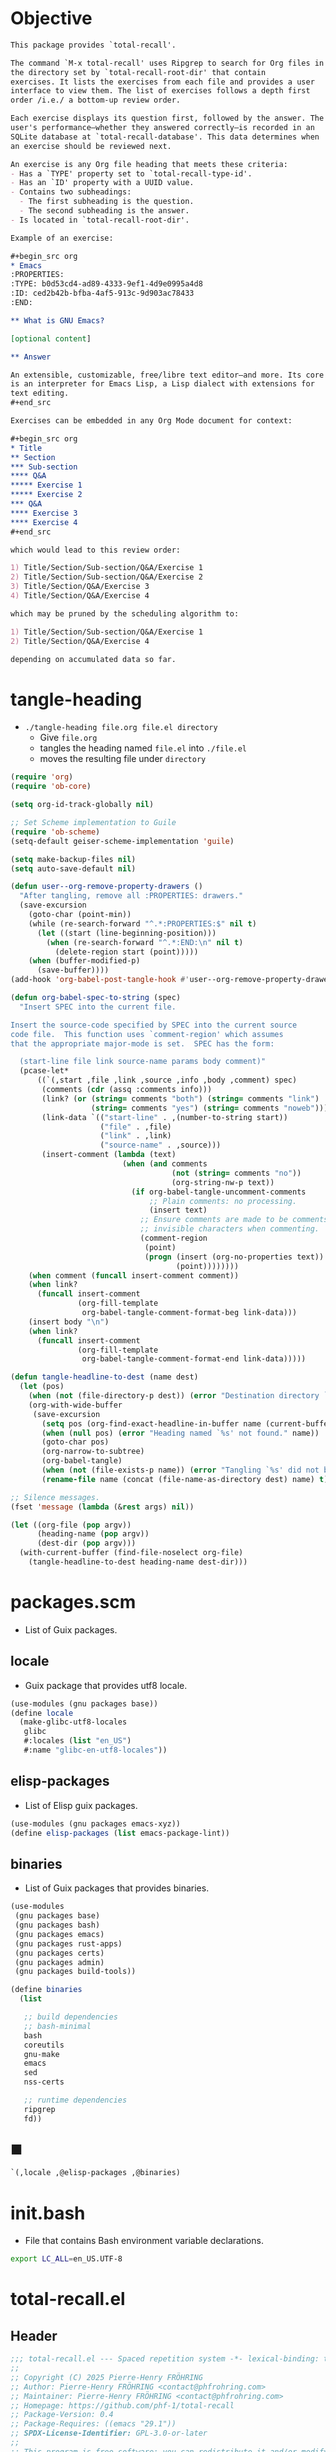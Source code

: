 #+PROPERTY: header-args :noweb yes :mkdirp yes

* Objective
:PROPERTIES:
:ID:       2b6a2d42-bfd0-4658-b25a-b1b7000d1b01
:END:

#+name: commentary
#+begin_src org
This package provides `total-recall'.

The command `M-x total-recall' uses Ripgrep to search for Org files in
the directory set by `total-recall-root-dir' that contain
exercises. It lists the exercises from each file and provides a user
interface to view them. The list of exercises follows a depth first
order /i.e./ a bottom-up review order.

Each exercise displays its question first, followed by the answer. The
user's performance—whether they answered correctly—is recorded in an
SQLite database at `total-recall-database'. This data determines when
an exercise should be reviewed next.

An exercise is any Org file heading that meets these criteria:
- Has a `TYPE' property set to `total-recall-type-id'.
- Has an `ID' property with a UUID value.
- Contains two subheadings:
  - The first subheading is the question.
  - The second subheading is the answer.
- Is located in `total-recall-root-dir'.

Example of an exercise:

,#+begin_src org
,* Emacs
:PROPERTIES:
:TYPE: b0d53cd4-ad89-4333-9ef1-4d9e0995a4d8
:ID: ced2b42b-bfba-4af5-913c-9d903ac78433
:END:

,** What is GNU Emacs?

[optional content]

,** Answer

An extensible, customizable, free/libre text editor—and more. Its core
is an interpreter for Emacs Lisp, a Lisp dialect with extensions for
text editing.
,#+end_src

Exercises can be embedded in any Org Mode document for context:

,#+begin_src org
,* Title
,** Section
,*** Sub-section
,**** Q&A
,***** Exercise 1
,***** Exercise 2
,*** Q&A
,**** Exercise 3
,**** Exercise 4
,#+end_src

which would lead to this review order:

1) Title/Section/Sub-section/Q&A/Exercise 1
2) Title/Section/Sub-section/Q&A/Exercise 2
3) Title/Section/Q&A/Exercise 3
4) Title/Section/Q&A/Exercise 4

which may be pruned by the scheduling algorithm to:

1) Title/Section/Sub-section/Q&A/Exercise 1
2) Title/Section/Q&A/Exercise 4

depending on accumulated data so far.
#+end_src

* tangle-heading
:PROPERTIES:
:header-args+: :tangle tangle-heading :shebang "#!/usr/bin/env -S emacs --script"
:END:

- ~./tangle-heading file.org file.el directory~
  - Give ~file.org~
  - tangles the heading named ~file.el~ into ~./file.el~
  - moves the resulting file under ~directory~

#+begin_src emacs-lisp
(require 'org)
(require 'ob-core)

(setq org-id-track-globally nil)

;; Set Scheme implementation to Guile
(require 'ob-scheme)
(setq-default geiser-scheme-implementation 'guile)

(setq make-backup-files nil)
(setq auto-save-default nil)

(defun user--org-remove-property-drawers ()
  "After tangling, remove all :PROPERTIES: drawers."
  (save-excursion
    (goto-char (point-min))
    (while (re-search-forward "^.*:PROPERTIES:$" nil t)
      (let ((start (line-beginning-position)))
        (when (re-search-forward "^.*:END:\n" nil t)
          (delete-region start (point)))))
    (when (buffer-modified-p)
      (save-buffer))))
(add-hook 'org-babel-post-tangle-hook #'user--org-remove-property-drawers)

(defun org-babel-spec-to-string (spec)
  "Insert SPEC into the current file.

Insert the source-code specified by SPEC into the current source
code file.  This function uses `comment-region' which assumes
that the appropriate major-mode is set.  SPEC has the form:

  (start-line file link source-name params body comment)"
  (pcase-let*
      ((`(,start ,file ,link ,source ,info ,body ,comment) spec)
       (comments (cdr (assq :comments info)))
       (link? (or (string= comments "both") (string= comments "link")
                  (string= comments "yes") (string= comments "noweb")))
       (link-data `(("start-line" . ,(number-to-string start))
                    ("file" . ,file)
                    ("link" . ,link)
                    ("source-name" . ,source)))
       (insert-comment (lambda (text)
                         (when (and comments
                                    (not (string= comments "no"))
                                    (org-string-nw-p text))
                           (if org-babel-tangle-uncomment-comments
                               ;; Plain comments: no processing.
                               (insert text)
                             ;; Ensure comments are made to be comments.  Also ignore
                             ;; invisible characters when commenting.
                             (comment-region
                              (point)
                              (progn (insert (org-no-properties text))
                                     (point))))))))
    (when comment (funcall insert-comment comment))
    (when link?
      (funcall insert-comment
               (org-fill-template
                org-babel-tangle-comment-format-beg link-data)))
    (insert body "\n")
    (when link?
      (funcall insert-comment
               (org-fill-template
                org-babel-tangle-comment-format-end link-data)))))

(defun tangle-headline-to-dest (name dest)
  (let (pos)
    (when (not (file-directory-p dest)) (error "Destination directory `%s' does not exist." dest))
    (org-with-wide-buffer
     (save-excursion
       (setq pos (org-find-exact-headline-in-buffer name (current-buffer) t))
       (when (null pos) (error "Heading named `%s' not found." name))
       (goto-char pos)
       (org-narrow-to-subtree)
       (org-babel-tangle)
       (when (not (file-exists-p name)) (error "Tangling `%s' did not build matching file." name))
       (rename-file name (concat (file-name-as-directory dest) name) t)))))

;; Silence messages.
(fset 'message (lambda (&rest args) nil))

(let ((org-file (pop argv))
      (heading-name (pop argv))
      (dest-dir (pop argv)))
  (with-current-buffer (find-file-noselect org-file)
    (tangle-headline-to-dest heading-name dest-dir)))
#+end_src

* packages.scm
:PROPERTIES:
:header-args+: :tangle packages.scm
:END:

- List of Guix packages.

** locale

- Guix package that provides utf8 locale.

#+name: locale
#+begin_src scheme
(use-modules (gnu packages base))
(define locale
  (make-glibc-utf8-locales
   glibc
   #:locales (list "en_US")
   #:name "glibc-en-utf8-locales"))
#+end_src

** elisp-packages

- List of Elisp guix packages.

#+name: elisp-packages
#+begin_src scheme
(use-modules (gnu packages emacs-xyz))
(define elisp-packages (list emacs-package-lint))
#+end_src

** binaries

- List of Guix packages that provides binaries.

#+name: binaries
#+begin_src scheme
(use-modules
 (gnu packages base)
 (gnu packages bash)
 (gnu packages emacs)
 (gnu packages rust-apps)
 (gnu packages certs)
 (gnu packages admin)
 (gnu packages build-tools))

(define binaries
  (list

   ;; build dependencies
   ;; bash-minimal
   bash
   coreutils
   gnu-make
   emacs
   sed
   nss-certs

   ;; runtime dependencies
   ripgrep
   fd))
#+end_src

** ■

#+begin_src scheme
`(,locale ,@elisp-packages ,@binaries)
#+end_src

* init.bash
:PROPERTIES:
:header-args+: :tangle init.bash
:END:

- File that contains Bash environment variable declarations.

#+begin_src bash
export LC_ALL=en_US.UTF-8
#+end_src

* total-recall.el
:PROPERTIES:
:header-args+: :tangle total-recall.el
:ID:       cdbad43e-8627-4918-9881-0340cab623b5
:END:
** Header

#+begin_src emacs-lisp
;;; total-recall.el --- Spaced repetition system -*- lexical-binding: t; -*-
;;
;; Copyright (C) 2025 Pierre-Henry FRÖHRING
;; Author: Pierre-Henry FRÖHRING <contact@phfrohring.com>
;; Maintainer: Pierre-Henry FRÖHRING <contact@phfrohring.com>
;; Homepage: https://github.com/phf-1/total-recall
;; Package-Version: 0.4
;; Package-Requires: ((emacs "29.1"))
;; SPDX-License-Identifier: GPL-3.0-or-later
;;
;; This program is free software; you can redistribute it and/or modify
;; it under the terms of the GNU General Public License as published by
;; the Free Software Foundation, either version 3 of the License, or
;; (at your option) any later version.
;;
;; This file is NOT part of GNU Emacs.
;;
;;; Commentary:
;;
;; <<commentary>>
;;
;;; Code:
#+end_src

** Dependencies

#+begin_src emacs-lisp
;; Dependencies

(unless (sqlite-available-p)
  (error "Emacs must be compiled with built-in support for SQLite databases"))
(require 'org)
(require 'time-date)
(require 'parse-time)
#+end_src

** Configuration

#+begin_src emacs-lisp
;; Configuration

(defgroup total-recall nil
  "Customization options for Total Recall.
This package provides `total-recall' for spaced repetition in Emacs."
  :group 'convenience
  :prefix "total-recall-")

(defcustom total-recall-database (file-name-concat user-emacs-directory "total-recall.sqlite3")
  "Path to the SQLite database for storing exercise data."
  :type 'string
  :group 'total-recall)

(defcustom total-recall-ripgrep-cmd "rg"
  "Name or path of the Ripgrep executable."
  :type 'string
  :group 'total-recall)

(defcustom total-recall-root-dir (expand-file-name "~")
  "Root directory where Ripgrep searches for Org files."
  :type 'string
  :group 'total-recall)

(defcustom total-recall-type-id "b0d53cd4-ad89-4333-9ef1-4d9e0995a4d8"
  "Type ID for Org headings representing exercises."
  :type 'string
  :group 'total-recall)

(defcustom total-recall-window-width 160
  "Width of the Total Recall UI in characters."
  :type 'integer
  :group 'total-recall)

(defcustom total-recall-window-height 90
  "Height of the Total Recall UI in characters."
  :type 'integer
  :group 'total-recall)
#+end_src

** Utils

#+begin_src emacs-lisp
;; Utils
#+end_src

*** time-to-iso8601

#+begin_src emacs-lisp
(defun total-recall--time-to-iso8601 (time)
  "Convert TIME to an ISO 8601 formatted string.
TIME is a Lisp timestamp. Returns a string in the format YYYY-MM-DDTHH:MM:SSZ."
  (format-time-string "%FT%TZ" (time-convert time 'list) t))
#+end_src

*** iso8601-to-time

#+begin_src emacs-lisp
(defun total-recall--iso8601-to-time (iso8601)
  "Convert ISO8601 string to a Lisp timestamp.
ISO8601 is a string in ISO 8601 format. Returns a Lisp timestamp."
  (parse-iso8601-time-string iso8601))
#+end_src

*** time-init

#+begin_src emacs-lisp
(defun total-recall--time-init ()
  "Return a Lisp timestamp for January 1, 1970, 00:00:00 UTC."
  (encode-time 0 0 0 1 1 1970 0))
#+end_src

** Search

#+begin_src emacs-lisp
;; Search

(defun total-recall--search (dir ext type-id)
  "Search for files containing TYPE-ID with extension EXT in directory DIR.
DIR is a string path to the directory.
EXT is a string file extension (e.g., \"org\").
TYPE-ID is a string identifier to search for.
Returns a list of file paths."
  (let ((cmd (format "%s -g '*.%s' -i --no-heading -n --color=never '%s' %s"
                     total-recall-ripgrep-cmd ext type-id dir))
        matches)
    (with-temp-buffer
      (call-process-shell-command cmd nil `(,(current-buffer) nil) nil)
      (goto-char (point-min))
      (while (not (eobp))
        (let* ((line (buffer-substring-no-properties
                      (line-beginning-position) (line-end-position)))
               (match (split-string line ":")))
          (push (car match) matches))
        (forward-line 1))
      (delete-dups matches))))
#+end_src

** Measure

#+begin_src emacs-lisp
;; Measure
#+end_src

*** measure-mk

#+begin_src emacs-lisp
(defun total-recall--measure-mk (id time)
  "Build a measure that records ID and TIME.
ID is a string identifier.
TIME is a Lisp timestamp."
  (record 'total-recall-measure id time))
#+end_src

*** measure-p

#+begin_src emacs-lisp
(defun total-recall--measure-p (measure)
  "Return t if MEASURE is a valid measure structure, else nil."
  (memq (type-of measure)
        '(total-recall-measure
          total-recall-measure-success
          total-recall-measure-failure
          total-recall-measure-skip)))
#+end_src

*** measure-id

#+begin_src emacs-lisp
(defun total-recall--measure-id (measure)
  "Return the ID of MEASURE."
  (total-recall--measure-rcv measure :id))
#+end_src

*** measure-time

#+begin_src emacs-lisp
(defun total-recall--measure-time (measure)
  "Return the time of MEASURE."
  (total-recall--measure-rcv measure :time))
#+end_src

*** measure-rcv

#+begin_src emacs-lisp
(defun total-recall--measure-rcv (measure msg)
  "Implement the MEASURE interface selected by MSG."
    (pcase msg
      (:id (aref measure 1))
      (:time (aref measure 2))))
#+end_src

*** Success
**** success-measure-mk

#+begin_src emacs-lisp
(defun total-recall--success-measure-mk (id time)
  "Build a success measure that records ID and TIME."
  (record 'total-recall-measure-success id time))
#+end_src

**** success-measure-p

#+begin_src emacs-lisp
(defun total-recall--success-measure-p (measure)
  "Return t if MEASURE is a success measure, else nil."
  (eq (type-of measure) 'total-recall-measure-success))
#+end_src

*** Failure
**** failure-measure-mk

#+begin_src emacs-lisp
(defun total-recall--failure-measure-mk (id time)
  "Build a failure measure that records ID and TIME."
  (record 'total-recall-measure-failure id time))
#+end_src

**** failure-measure-p

#+begin_src emacs-lisp
(defun total-recall--failure-measure-p (measure)
  "Return t if MEASURE is a failure measure, else nil."
  (eq (type-of measure) 'total-recall-measure-failure))
#+end_src

*** Skip
**** skip-measure-mk

#+begin_src emacs-lisp
(defun total-recall--skip-measure-mk (id time)
  "Build a skip measure that records ID and TIME."
  (record 'total-recall-measure-skip id time))
#+end_src

**** skip-measure-p

#+begin_src emacs-lisp
(defun total-recall--skip-measure-p (measure)
  "Return t if MEASURE is a skip measure, else nil."
  (eq (type-of measure) 'total-recall-measure-skip))
#+end_src

** UI

#+begin_src emacs-lisp
;; UI
#+end_src

*** ui-mk

#+begin_src emacs-lisp
(defun total-recall--ui-mk ()
  "Build the Total Recall UI."
  (let ((frame (make-frame `((width . ,total-recall-window-width)
                             (height . ,total-recall-window-height))))
        (buffer (get-buffer-create "*total-recall*")))
    (record 'total-recall-ui buffer frame :state)))
#+end_src

*** ui-p

#+begin_src emacs-lisp
(defun total-recall--ui-p (ui)
  "Return t if UI is a valid UI structure, else nil."
  (eq (type-of ui) 'total-recall-ui))
#+end_src

*** ui-init

#+begin_src emacs-lisp
(defun total-recall--ui-init (ui)
  "Initialize UI."
  (total-recall--ui-rcv ui :init))
#+end_src

*** ui-no-exercises

#+begin_src emacs-lisp
(defun total-recall--ui-no-exercises (ui)
  "Display a /no exercises/ message in UI."
  (total-recall--ui-rcv ui :no-exercises))
#+end_src

*** ui-display-question

#+begin_src emacs-lisp
(defun total-recall--ui-display-question (ui id subject question)
  "Display QUESTION identified by ID about SUBJECT in UI.
QUESTION is a string.
SUBJECT is a string."
  (total-recall--ui-rcv ui `(:display :question ,id ,subject ,question)))
#+end_src

*** ui-display-answer

#+begin_src emacs-lisp
(defun total-recall--ui-display-answer (ui answer)
  "Display ANSWER in UI.
ANSWER is a string."
  (total-recall--ui-rcv ui `(:display :answer ,answer)))
#+end_src

*** ui-kill

#+begin_src emacs-lisp
(defun total-recall--ui-kill (ui)
  "Close UI."
  (total-recall--ui-rcv ui :kill))
#+end_src

*** ui-rcv

#+begin_src emacs-lisp
(defun total-recall--ui-rcv (ui msg)
  "Implement the UI API selected by MSG."
  (unless (total-recall--ui-p ui) (error "Not a UI structure"))
  (let ((buffer (aref ui 1))
        (frame (aref ui 2))
        (state (aref ui 3)))
    (select-frame-set-input-focus frame)
    (switch-to-buffer buffer)
    (pcase msg
      (:init
       (unless (eq state :state) (error "state = %s" state))
       (erase-buffer)
       (unless (derived-mode-p 'org-mode) (org-mode))
       (insert "* Total Recall *\n\n\n")
       (goto-char (point-min))
       (aset ui 3 :init)
       ui)

      (:no-exercises
       (unless (eq state :init) (error "state = %s" state))
       (save-excursion
         (goto-char (point-max))
         (insert "No exercises found.\n"))
       (run-with-timer 2 nil (lambda () (total-recall--ui-rcv ui :kill)))
       ui)

      (`(:display :question ,id ,subject ,question)
       (when (memq state '(:question :answer))
         (aset ui 3 :state)
         (total-recall--ui-rcv ui :init)
         (setq state (aref ui 3)))

       (unless (eq state :init) (error "state = %s" state))
       (save-excursion
         (goto-char (point-max))
         (insert (format "[[ref:%s][%s]]\n\n\n" id subject))
         (insert (format "%s\n\n\n" question)))
       (aset ui 3 :question)
       ui)

      (`(:display :answer ,answer)
       (unless (eq state :question) (error "state = %s" state))
       (save-excursion
         (goto-char (point-max))
         (insert (format "%s\n\n\n" answer)))
       (aset ui 3 :answer)
       ui)

      (:kill
       (when (buffer-live-p buffer) (kill-buffer buffer))
       (when (frame-live-p frame) (delete-frame frame))
       (aset ui 3 :dead)
       ui))))
#+end_src

** DB

#+begin_src emacs-lisp
;; DB
#+end_src

*** db-mk

#+begin_src emacs-lisp
(defun total-recall--db-mk (path)
  "Open an SQLite database at PATH.
PATH is a string file path. Returns an SQLite database handle."
  (sqlite-open path))
#+end_src

*** db-p

#+begin_src emacs-lisp
(defun total-recall--db-p (x)
  "Return t if X is an SQLite database handle, else nil."
  (sqlitep x))
#+end_src

*** db-save

#+begin_src emacs-lisp
(defun total-recall--db-save (db measure)
  "Save MEASURE to database DB.
DB is an SQLite database handle. MEASURE is a measure structure. Returns t."
  (total-recall--db-rcv db `(:save ,measure)))
#+end_src

*** db-select

#+begin_src emacs-lisp
(defun total-recall--db-select (db id)
  "Retrieve measures for exercise ID from database DB.
DB is an SQLite database handle. ID is a string exercise identifier.
Returns a list of measure structures."
  (total-recall--db-rcv db `(:select :measures ,id)))
#+end_src

*** db-close

#+begin_src emacs-lisp
(defun total-recall--db-close (db)
  "Close database DB.
DB is an SQLite database handle. Returns t."
  (total-recall--db-rcv db :close))
#+end_src

*** db-rcv

#+begin_src emacs-lisp
(defun total-recall--db-rcv (db msg)
  "Handle MSG for SQLite database DB.
DB is an SQLite database handle.
Returns the result of the operation."
  (unless (sqlite-select db "SELECT name FROM sqlite_master WHERE type='table' AND name='exercise_log'")
    (sqlite-execute db
                    "CREATE TABLE exercise_log (
                       type TEXT NOT NULL,
                       id TEXT NOT NULL,
                       time TEXT NOT NULL)"))

  (pcase msg
    (`(:measure-to-row ,measure)
     (pcase measure
       ((pred total-recall--measure-p)
        (let ((type
               (cond
                ((total-recall--success-measure-p measure) "success")
                ((total-recall--failure-measure-p measure) "failure")))
              (id (total-recall--measure-id measure))
              (time (total-recall--time-to-iso8601 (total-recall--measure-time measure))))
          (list type id time)))
       (_ (error "MEASURE is not a Measure. %S" measure))))

    (`(:row-to-measure ,row)
     (pcase row
       (`(,type ,id ,time)
        (pcase type
          ("success" (total-recall--success-measure-mk id (total-recall--iso8601-to-time time)))
          ("failure" (total-recall--failure-measure-mk id (total-recall--iso8601-to-time time)))))))

    (`(:save ,measure)
     (pcase measure
       ((pred total-recall--measure-p)
        (sqlite-execute
         db
         "INSERT INTO exercise_log (type, id, time) VALUES (?, ?, ?)"
         (total-recall--db-rcv db `(:measure-to-row ,measure)))
        t)
       (_ (error "Unexpected value: %S" measure))))

    (`(:select :measures ,id)
     (let (rows)
       (setq rows
             (sqlite-select
              db
              "SELECT type, id, time FROM exercise_log WHERE id = ? ORDER BY time ASC"
              (list id)))
       (mapcar
        (lambda (row) (total-recall--db-rcv db `(:row-to-measure ,row)))
        rows)))

    (:close
     (sqlite-close db)
     t)

    (_ (error "Unknown message: %S" msg))))
#+end_src

** Exercise

#+begin_src emacs-lisp
;; Exercise
#+end_src

*** exercise-mk

#+begin_src emacs-lisp
(defun total-recall--exercise-mk (subject id question answer)
  "Create an exercise with SUBJECT, ID, QUESTION, and ANSWER.
SUBJECT, ID, QUESTION, and ANSWER are strings. Signals an error if any argument
is not a string. Returns an exercise structure."
  (unless (stringp subject) (error "Subject is not a string"))
  (unless (stringp id) (error "ID is not a string"))
  (unless (stringp question) (error "Question is not a string"))
  (unless (stringp answer) (error "Answer is not a string"))
  (record 'total-recall-exercise subject id question answer))
#+end_src

*** exercise-p

#+begin_src emacs-lisp
(defun total-recall--exercise-p (ex)
  "Return t if EX is an exercise structure, else nil."
  (eq (type-of ex) 'total-recall-exercise))
#+end_src

*** exercise-subject

#+begin_src emacs-lisp
(defun total-recall--exercise-subject (exercise)
  "Return the subject of EXERCISE.
EXERCISE is an exercise structure. Returns a string."
  (total-recall--exercise-rcv exercise :subject))
#+end_src

*** exercise-id

#+begin_src emacs-lisp
(defun total-recall--exercise-id (exercise)
  "Return the ID of EXERCISE.
EXERCISE is an exercise structure. Returns a string."
  (total-recall--exercise-rcv exercise :id))
#+end_src

*** exercise-question

#+begin_src emacs-lisp
(defun total-recall--exercise-question (exercise)
  "Return the question of EXERCISE.
EXERCISE is an exercise structure. Returns a string."
  (total-recall--exercise-rcv exercise :question))
#+end_src

*** exercise-answer

#+begin_src emacs-lisp
(defun total-recall--exercise-answer (exercise)
  "Return the answer of EXERCISE.
EXERCISE is an exercise structure. Returns a string."
  (total-recall--exercise-rcv exercise :answer))
#+end_src

*** exercise-scheduled

#+begin_src emacs-lisp
(defun total-recall--exercise-scheduled (exercise db)
  "Return the scheduled review time for EXERCISE using database DB.
EXERCISE is an exercise structure. DB is an SQLite database handle.
Returns a Lisp timestamp."
  (total-recall--exercise-rcv exercise `(:scheduled ,db)))
#+end_src

*** exercise-rcv

  (record 'total-recall-exercise subject id question answer)

#+begin_src emacs-lisp
(defun total-recall--exercise-rcv (exercise msg)
  "Handle MSG for EXERCISE.
EXERCISE is an exercise structure. MSG can be :subject, :id, :question, :answer,
or (:scheduled DB). Returns the corresponding value (e.g., string or timestamp)."
  (let ((subject (aref exercise 1))
        (id (aref exercise 2))
        (question (aref exercise 3))
        (answer (aref exercise 4)))

    (pcase msg
      (:subject subject)

      (:id id)

      (:question question)

      (:answer answer)

      (`(:scheduled ,db)
       (let (measures (last-failure-index -1) nbr last-success-time)
         (setq measures (total-recall--db-select db id))

         (let ((i -1))
           (dolist (measure measures)
             (setq i (+ i 1))
             (when (total-recall--failure-measure-p measure)
               (setq last-failure-index i))))

         (setq nbr
               (if (< last-failure-index 0)
                   (length measures)
                 (- (length measures) (1+ last-failure-index))))

         (setq last-success-time
               (when (> nbr 0)
                 (let ((last-measure (nth (1- (length measures)) measures)))
                   (if (total-recall--success-measure-p last-measure)
                       (total-recall--measure-time last-measure)
                     (error "Last measure is not a success despite NBR > 0")))))

         (if (zerop nbr)
             (total-recall--time-init)
           (let* ((delta-days (expt 2 (- nbr 1)))
                  (delta-secs (* delta-days 24 60 60))
                  (t-secs (time-to-seconds last-success-time))
                  (result-secs (+ t-secs delta-secs)))
             (seconds-to-time result-secs))))))))
#+end_src

** Node

#+begin_src emacs-lisp
;; Node
#+end_src

**** node-depth-first

#+begin_src emacs-lisp
(defun total-recall--node-depth-first (node func)
  "Return the list of results from calling FUNC on NODE and its children, depth-first."
  (let ((head
         (mapcan
          (lambda (node) (total-recall--node-depth-first node func))
          (org-element-contents node)))
        (last (funcall func node)))
    (pcase last
      (:err head)
      (_ (append head (list last))))))
#+end_src

**** node-to-subject

#+begin_src emacs-lisp
(defun total-recall--node-subject (node)
  "Return the subject of NODE.
A subject is a string like A/B/C, where A and B are the titles of the
parents of the node, and C is the title of the node. A node's title
is the string of the relevant headline."
  (string-join
   (reverse
    (org-element-lineage-map node
        (lambda (parent) (org-element-property :raw-value parent))
      '(headline)
      t))
   "/"))
#+end_src

**** node-to-string

#+begin_src emacs-lisp
(defun total-recall--node-to-string (node)
  "Return the string associated with NODE, leveled to level 1."
  (replace-regexp-in-string
   "\\`\\*+" "*"
   (string-trim
    (buffer-substring-no-properties
     (org-element-property :begin node)
     (org-element-property :end node)))))
#+end_src

**** node-to-exercise

#+begin_src emacs-lisp
(defun total-recall--node-to-exercise (node)
  "Return an exercise built from NODE, or `:err' if not possible.
If NODE is expected to be an exercise based on its type but its
structure is invalid, raise an error."
  (let (should-be-exercise id list-headline question answer)

    (setq should-be-exercise
          (and (eq (org-element-type node) 'headline)
               (string= (org-element-property :TYPE node) total-recall-type-id)))

    (if should-be-exercise
        (progn
          (setq id (org-element-property :ID node))
          (unless (stringp id) (error "Exercise has no ID property"))
          (setq list-headline
                (seq-filter
                 (lambda (child) (eq (org-element-type child) 'headline))
                 (org-element-contents node)))
          (pcase (length list-headline)
            (0 (error "Exercise has no question nor answer. id = %s" id))
            (1 (error "Exercise has no answer. id = %s" id))
            (_
             (setq question (total-recall--node-to-string (car list-headline)))
             (setq answer (total-recall--node-to-string (cadr list-headline)))))

          (total-recall--exercise-mk
           (total-recall--node-subject node)
           id
           question
           answer))
      :err)))
#+end_src

** Filesystem

#+begin_src emacs-lisp
;; Filesystem
#+end_src

*** fs-list-exercises

#+begin_src emacs-lisp
(defun total-recall--fs-list-exercises (path)
  "List exercises in PATH.
PATH is a string file or directory path. Returns a list of exercise structures."
  (total-recall--fs-rcv path :list-exercises))
#+end_src

*** fs-rcv

#+begin_src emacs-lisp
(defun total-recall--fs-rcv (path msg)
  "Handle MSG for PATH.
PATH is a string file or directory path. MSG is a symbol like :list-exercises.
Delegates to directory or file handlers. Returns the handler’s result."
  (cond
   ((file-directory-p path)
    (total-recall--dir-rcv path msg))
   ((file-exists-p path)
    (total-recall--file-rcv path msg))))
#+end_src

*** Directory
**** dir-list-exercises

#+begin_src emacs-lisp
(defun total-recall--dir-list-exercises (dir)
  "List exercises in Org files under directory DIR.
DIR is a string directory path. Returns a list of exercise structures."
  (total-recall--dir-rcv dir :list-exercises))
#+end_src

**** dir-rcv

#+begin_src emacs-lisp
(defun total-recall--dir-rcv (dir msg)
  "Handle MSG for directory DIR.
DIR is a string directory path. MSG is a symbol like :list-exercises.
Returns a list of exercise structures for :list-exercises."
  (pcase msg
    (:list-exercises
     (mapcan
      (lambda (file-path) (total-recall--file-rcv file-path :list-exercises))
      (total-recall--search dir "org" total-recall-type-id)))))
#+end_src

*** File
**** file-list-exercises

#+begin_src emacs-lisp
(defun total-recall--file-list-exercises (file)
  "List exercises in Org file FILE.
FILE is a string file path. Returns a list of exercise structures."
  (total-recall--file-rcv file :list-exercises))
#+end_src

**** file-rcv

#+begin_src emacs-lisp
(defun total-recall--file-rcv (file msg)
  "Handle MSG for Org file FILE.
FILE is a string file path. MSG is a symbol like :list-exercises.
Returns a list of exercise structures for :list-exercises."
  (pcase msg
    (:list-exercises
     (with-temp-buffer
       (insert-file-contents file)
       (org-mode)
       (org-fold-show-all)
       (let ((org-element-use-cache nil))
         (total-recall--node-depth-first
          (org-element-parse-buffer 'greater-element)
          #'total-recall--node-to-exercise))))))
#+end_src

** total-recall

#+begin_src emacs-lisp
;; total-recall
#+end_src

#+begin_src emacs-lisp
;;;###autoload
(defun total-recall ()
  "Provide spaced repetitions capabilities to Emacs.

<<commentary>>"
  (interactive)

  (unless (executable-find total-recall-ripgrep-cmd)
    (user-error "Ripgrep (rg) is not installed. Please install it to use this package"))

  (let ((exercises (total-recall--fs-list-exercises total-recall-root-dir))
        (db (total-recall--db-mk total-recall-database))
        (ui (total-recall--ui-mk))
        (use-dialog-box nil)
        exercise
        scheduled
        choice)
    (total-recall--ui-init ui)
    (if (null exercises)
        (total-recall--ui-no-exercises ui)
      (while exercises
        (setq exercise (pop exercises))
        (setq scheduled (total-recall--exercise-scheduled exercise db))
        (when (time-less-p scheduled (current-time))
          (total-recall--ui-display-question
           ui
           (total-recall--exercise-id exercise)
           (total-recall--exercise-subject exercise)
           (total-recall--exercise-question exercise))
          (setq choice
                (car
                 (read-multiple-choice
                  "What would you like to do?"
                  '((?r "Reveal answer" "Display the answer to the question")
                    (?s "Skip" "Skip this exercise")
                    (?q "Quit" "Quit Total Recall")))))
          (pcase choice
            (?r
             (total-recall--ui-display-answer ui (total-recall--exercise-answer exercise))
             (setq choice
                   (car
                    (read-multiple-choice
                     "What would you like to do?"
                     '((?s "Success" "You successfully answered the question")
                       (?f "Failure" "You failed to answer the question")
                       (?q "Quit" "Quit Total Recall")))))
             (pcase choice
               (?s
                (total-recall--db-save db (total-recall--success-measure-mk (total-recall--exercise-id exercise) (current-time))))
               (?f
                (total-recall--db-save db (total-recall--failure-measure-mk (total-recall--exercise-id exercise) (current-time))))
               (?q
                (setq exercises nil))))
            (?s
             nil)
            (?q
             (setq exercises nil))))))
    (total-recall--db-close db)
    (total-recall--ui-kill ui)))
#+end_src

** Footer

#+begin_src emacs-lisp
(provide 'total-recall)

;;; total-recall.el ends here

;; Local Variables:
;; coding: utf-8
;; byte-compile-docstring-max-column: 80
;; require-final-newline: t
;; sentence-end-double-space: nil
;; indent-tabs-mode: nil
;; End:
#+end_src
* Makefile
:PROPERTIES:
:header-args+: :tangle Makefile
:END:
** Configuration

- List of Makefile configurations.

#+begin_src makefile
SHELL := bash
.SHELLFLAGS := -ceuo pipefail
MAKEFLAGS += --no-print-directory
.ONESHELL:
.SILENT:
#+end_src

*** BUILD

- ${BUILD} is the directory under which all generated files are installed.

#+begin_src makefile
BUILD := _build
${BUILD}:
        mkdir -p $@
#+end_src

*** TRACE

- ${TRACE} is a file used to record an execution trace.

#+begin_src makefile
TRACE := ${BUILD}/trace.txt
#+end_src

*** TRAP

- ${TRAP} If something has been written to ${TRACE}, then consider that the rule failed.

#+begin_src makefile
TRAP := > ${TRACE}; trap 'if [[ $$? -ne 0 ]]; then cat ${TRACE}; fi' EXIT
#+end_src

*** MAIN_ORG

- ${MAIN_ORG} is the path to source file.

#+begin_src makefile
MAIN_ORG := README.org
#+end_src

** help

- make help # Print this help.

#+begin_src makefile
.PHONY: help
help:
        grep '^# - make ' $(MAKEFILE_LIST) | sed 's/^# - make //' | awk 'BEGIN {FS = " # "}; {printf "\033[36m%-30s\033[0m %s\n", $$1, $$2}'
#+end_src

** tangle-heading

- make tangle-heading # Returns the path to the updated ./tangle-heading script.

#+begin_src makefile
.PHONY: tangle-heading
TANGLE_HEADING := ${BUILD}/tangle-heading
tangle-heading: ${TANGLE_HEADING}
${TANGLE_HEADING}: ${MAIN_ORG} | ${BUILD}
        ${TRAP}
        ./tangle-heading ${MAIN_ORG} tangle-heading ${BUILD} &> ${TRACE}
        cp -vf ${BUILD}/tangle-heading ./tangle-heading &>> ${TRACE}
        tail -n 1 ${TRACE}
#+end_src

** Makefile

- make Makefile # Returns the path to the updated ./Makefile.

#+begin_src makefile
.PHONY: Makefile
MAKEFILE := ${BUILD}/Makefile
Makefile: ${MAKEFILE}
${MAKEFILE}: ${MAIN_ORG} | ${BUILD}
        ${TRAP}
        ./tangle-heading ${MAIN_ORG} Makefile ${BUILD} &> ${TRACE}
        cp -vf ${BUILD}/Makefile ./Makefile &>> ${TRACE}
        tail -n 1 ${TRACE}
#+end_src

** packages.scm

- make packages.scm # Returns the path to the Guix packages available in the environment.

#+begin_src makefile
.PHONY: packages.scm
PACKAGES_SCM := ${BUILD}/packages.scm
packages.scm: ${PACKAGES_SCM}
${PACKAGES_SCM}: ${MAIN_ORG} | ${BUILD}
        ${TRAP}
        ./tangle-heading ${MAIN_ORG} packages.scm ${BUILD} &> ${TRACE}
        echo "$@"
#+end_src

** init.bash

- make init.bash # Returns the path to parameters that initialize Bash in the environment.

#+begin_src makefile
.PHONY: init.bash
INIT_BASH := ${BUILD}/init.bash
init.bash: ${INIT_BASH}
${INIT_BASH}: ${MAIN_ORG} | ${BUILD}
        ${TRAP}
        ./tangle-heading ${MAIN_ORG} init.bash ${BUILD} &> ${TRACE}
        echo "$@"
#+end_src

** env

- make env # Starts the environment.

#+begin_src makefile
.PHONY: env
GUIX := guix
GUIX_SHELL := ${GUIX} shell --container \
        -F \
        -N \
        --file=${PACKAGES_SCM} \
        --preserve='^TERM$$' \
        -- bash --init-file ${INIT_BASH}
env: ${PACKAGES_SCM} ${INIT_BASH}
        CMD="${CMD}"
        if [[ ! -v GUIX_ENVIRONMENT ]]; then
          if [[ "$${CMD}" == "" ]]; then
            ${GUIX_SHELL} -i;
          else
            ${GUIX_SHELL} -c "${CMD}";
          fi
        else
          ${CMD}
          :
        fi
#+end_src

** el

- make el # Returns the path to the elisp package.

#+begin_src makefile
.PHONY: el
TOTAL_RECALL_EL := ${BUILD}/total-recall.el
el: ${TOTAL_RECALL_EL}
${TOTAL_RECALL_EL}: ${MAIN_ORG} | ${BUILD}
        ${TRAP}
        ./tangle-heading ${MAIN_ORG} total-recall.el ${BUILD} &> ${TRACE}
        # sed -i '1,2d' ${TOTAL_RECALL_EL} &>> ${TRACE}
        [[ -s ${TRACE} ]] && exit 1
        echo "$@"
#+end_src

** elc

- make elc # Returns the path to the compiled elisp package.

#+begin_src makefile
.PHONY: elc
TOTAL_RECALL_ELC := ${BUILD}/total-recall.elc
elc: ${TOTAL_RECALL_ELC}
${TOTAL_RECALL_ELC}: ${TOTAL_RECALL_EL}
        ${TRAP}
        emacs -Q --batch \
        --eval '(setq org-id-track-globally nil)' \
        --eval '(defun reb-target-binding (_sym) (error "pcre2el v1.11"))' \
        -f batch-byte-compile $< &> ${TRACE}
        [[ -s ${TRACE} ]] && exit 1
        echo "$@"
#+end_src

** lint

- make lint # Returns the path to the linting report of the elisp package.

#+begin_src makefile
.PHONY: lint
LINT_REPORT := ${BUILD}/lint-report.txt
lint: ${LINT_REPORT}
${LINT_REPORT}: ${TOTAL_RECALL_EL}
        ${TRAP}
        emacs --batch \
        --file $< \
        --eval '(setq org-id-track-globally nil)' \
        --eval "(progn (require 'package) (add-to-list 'package-archives '(\"melpa\" . \"https://melpa.org/packages/\") t) (package-initialize))" \
        --eval "(progn (require 'package-lint) (let ((errors (package-lint-buffer))) (when errors (message \"%s\" errors))))" &> ${TRACE}
        [[ -s ${TRACE} ]] && exit 1
        echo "$@"
#+end_src

** checkdoc

- make checkdoc # Returns the path to the analysis of the docstrings of the elisp package.

#+begin_src makefile
.PHONY: checkdoc
CHECKDOC := ${BUILD}/checkdoc.txt
checkdoc: ${CHECKDOC}
${CHECKDOC}: ${TOTAL_RECALL_EL}
        ${TRAP}
        emacs -Q --batch \
        --eval '(setq org-id-track-globally nil)' \
        --eval '(checkdoc-file "$<")' &> ${TRACE}
        [[ -s ${TRACE} ]] && exit 1
        echo "$@"
#+end_src

** test

- make test # Returns the path to the analysis of the docstrings of the elisp package.

#+begin_src makefile
.PHONY: test
TEST := ${BUILD}/test-log.txt
test: ${TEST}
${TEST}: ${TOTAL_RECALL_EL}
        ${TRAP}
        emacs -Q --batch \
        --eval '(setq org-id-track-globally nil)' \
        --eval '(load-file "$<")' \
        --eval '(ert-run-tests-batch-and-exit t)' &> $@
        echo "$@"
#+end_src

** all

- make all # Returns the path of the elisp package after lint, checkdoc and elc steps.

#+begin_src makefile
.PHONY: all
all: ${BUILD}
        ${TRAP}
        ${MAKE} env CMD="${MAKE} lint checkdoc elc" &> ${TRACE}
        echo ${TOTAL_RECALL_EL}
#+end_src

** clean

- make clean # Deletes all generated files.

#+begin_src makefile
.PHONY: clean
clean:
        rm -rfv ${BUILD}
#+end_src

* Message
** TODO Fix UI interaction (do not capture all events)
** TODO Fix reviewing algo
** TODO Maybe use save-excursion in UI
** TODO node-to-string should promote children too
** [2025-04-15 Tue]
*** DONE Fix topological sorting of Q&A
